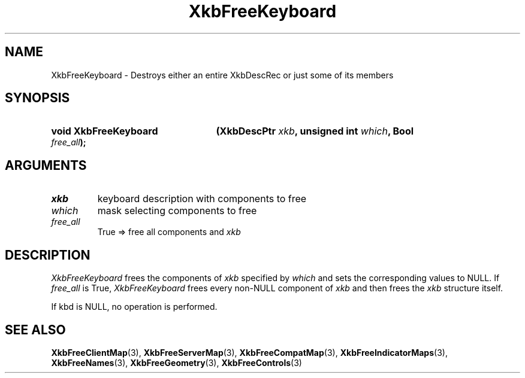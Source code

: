 .\" Copyright (c) 1999, Oracle and/or its affiliates.
.\"
.\" Permission is hereby granted, free of charge, to any person obtaining a
.\" copy of this software and associated documentation files (the "Software"),
.\" to deal in the Software without restriction, including without limitation
.\" the rights to use, copy, modify, merge, publish, distribute, sublicense,
.\" and/or sell copies of the Software, and to permit persons to whom the
.\" Software is furnished to do so, subject to the following conditions:
.\"
.\" The above copyright notice and this permission notice (including the next
.\" paragraph) shall be included in all copies or substantial portions of the
.\" Software.
.\"
.\" THE SOFTWARE IS PROVIDED "AS IS", WITHOUT WARRANTY OF ANY KIND, EXPRESS OR
.\" IMPLIED, INCLUDING BUT NOT LIMITED TO THE WARRANTIES OF MERCHANTABILITY,
.\" FITNESS FOR A PARTICULAR PURPOSE AND NONINFRINGEMENT.  IN NO EVENT SHALL
.\" THE AUTHORS OR COPYRIGHT HOLDERS BE LIABLE FOR ANY CLAIM, DAMAGES OR OTHER
.\" LIABILITY, WHETHER IN AN ACTION OF CONTRACT, TORT OR OTHERWISE, ARISING
.\" FROM, OUT OF OR IN CONNECTION WITH THE SOFTWARE OR THE USE OR OTHER
.\" DEALINGS IN THE SOFTWARE.
.\"
.TH XkbFreeKeyboard 3 "libX11 1.8.6" "X Version 11" "XKB FUNCTIONS"
.SH NAME
XkbFreeKeyboard \-  Destroys either an entire XkbDescRec or just some of its 
members
.SH SYNOPSIS
.HP
.B void XkbFreeKeyboard
.BI "(\^XkbDescPtr " "xkb" "\^,"
.BI "unsigned int " "which" "\^,"
.BI "Bool " "free_all" "\^);"
.if n .ti +5n
.if t .ti +.5i
.SH ARGUMENTS
.TP
.I xkb
keyboard description with components to free 
.TP
.I which
mask selecting components to free
.TP
.I free_all
True => free all components and 
.I xkb
.SH DESCRIPTION
.LP
.I XkbFreeKeyboard 
frees the components of 
.I xkb 
specified by 
.I which 
and sets the corresponding values to NULL. If 
.I
free_all 
is True, 
.I XkbFreeKeyboard 
frees every non-NULL component of 
.I xkb 
and then frees the 
.I xkb 
structure itself.

If kbd is NULL, no operation is performed.

.SH "SEE ALSO"
.BR XkbFreeClientMap (3),
.BR XkbFreeServerMap (3),
.BR XkbFreeCompatMap (3),
.BR XkbFreeIndicatorMaps (3),
.BR XkbFreeNames (3),
.BR XkbFreeGeometry (3),
.BR XkbFreeControls (3)
